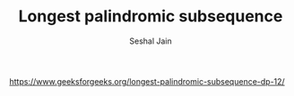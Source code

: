 #+TITLE: Longest palindromic subsequence
#+AUTHOR: Seshal Jain
#+TAGS[]: dp
https://www.geeksforgeeks.org/longest-palindromic-subsequence-dp-12/
